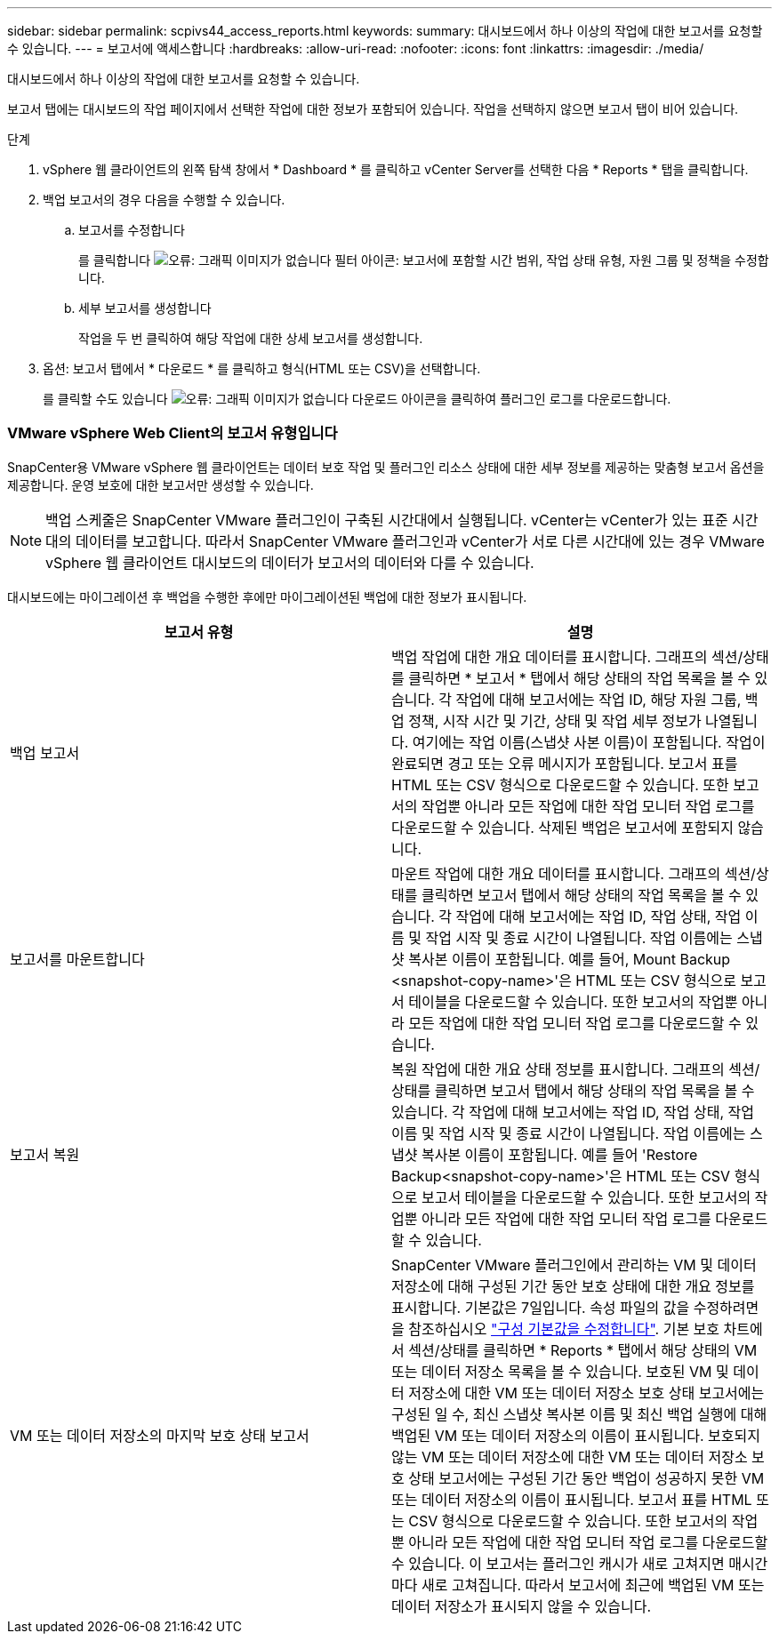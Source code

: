 ---
sidebar: sidebar 
permalink: scpivs44_access_reports.html 
keywords:  
summary: 대시보드에서 하나 이상의 작업에 대한 보고서를 요청할 수 있습니다. 
---
= 보고서에 액세스합니다
:hardbreaks:
:allow-uri-read: 
:nofooter: 
:icons: font
:linkattrs: 
:imagesdir: ./media/


[role="lead"]
대시보드에서 하나 이상의 작업에 대한 보고서를 요청할 수 있습니다.

보고서 탭에는 대시보드의 작업 페이지에서 선택한 작업에 대한 정보가 포함되어 있습니다. 작업을 선택하지 않으면 보고서 탭이 비어 있습니다.

.단계
. vSphere 웹 클라이언트의 왼쪽 탐색 창에서 * Dashboard * 를 클릭하고 vCenter Server를 선택한 다음 * Reports * 탭을 클릭합니다.
. 백업 보고서의 경우 다음을 수행할 수 있습니다.
+
.. 보고서를 수정합니다
+
를 클릭합니다 image:scpivs44_image41.png["오류: 그래픽 이미지가 없습니다"] 필터 아이콘: 보고서에 포함할 시간 범위, 작업 상태 유형, 자원 그룹 및 정책을 수정합니다.

.. 세부 보고서를 생성합니다
+
작업을 두 번 클릭하여 해당 작업에 대한 상세 보고서를 생성합니다.



. 옵션: 보고서 탭에서 * 다운로드 * 를 클릭하고 형식(HTML 또는 CSV)을 선택합니다.
+
를 클릭할 수도 있습니다 image:scpivs44_image37.png["오류: 그래픽 이미지가 없습니다"] 다운로드 아이콘을 클릭하여 플러그인 로그를 다운로드합니다.





=== VMware vSphere Web Client의 보고서 유형입니다

SnapCenter용 VMware vSphere 웹 클라이언트는 데이터 보호 작업 및 플러그인 리소스 상태에 대한 세부 정보를 제공하는 맞춤형 보고서 옵션을 제공합니다. 운영 보호에 대한 보고서만 생성할 수 있습니다.


NOTE: 백업 스케줄은 SnapCenter VMware 플러그인이 구축된 시간대에서 실행됩니다. vCenter는 vCenter가 있는 표준 시간대의 데이터를 보고합니다. 따라서 SnapCenter VMware 플러그인과 vCenter가 서로 다른 시간대에 있는 경우 VMware vSphere 웹 클라이언트 대시보드의 데이터가 보고서의 데이터와 다를 수 있습니다.

대시보드에는 마이그레이션 후 백업을 수행한 후에만 마이그레이션된 백업에 대한 정보가 표시됩니다.

|===
| 보고서 유형 | 설명 


| 백업 보고서 | 백업 작업에 대한 개요 데이터를 표시합니다. 그래프의 섹션/상태를 클릭하면 * 보고서 * 탭에서 해당 상태의 작업 목록을 볼 수 있습니다. 각 작업에 대해 보고서에는 작업 ID, 해당 자원 그룹, 백업 정책, 시작 시간 및 기간, 상태 및 작업 세부 정보가 나열됩니다. 여기에는 작업 이름(스냅샷 사본 이름)이 포함됩니다. 작업이 완료되면 경고 또는 오류 메시지가 포함됩니다. 보고서 표를 HTML 또는 CSV 형식으로 다운로드할 수 있습니다. 또한 보고서의 작업뿐 아니라 모든 작업에 대한 작업 모니터 작업 로그를 다운로드할 수 있습니다. 삭제된 백업은 보고서에 포함되지 않습니다. 


| 보고서를 마운트합니다 | 마운트 작업에 대한 개요 데이터를 표시합니다. 그래프의 섹션/상태를 클릭하면 보고서 탭에서 해당 상태의 작업 목록을 볼 수 있습니다. 각 작업에 대해 보고서에는 작업 ID, 작업 상태, 작업 이름 및 작업 시작 및 종료 시간이 나열됩니다. 작업 이름에는 스냅샷 복사본 이름이 포함됩니다. 예를 들어, Mount Backup <snapshot-copy-name>'은 HTML 또는 CSV 형식으로 보고서 테이블을 다운로드할 수 있습니다. 또한 보고서의 작업뿐 아니라 모든 작업에 대한 작업 모니터 작업 로그를 다운로드할 수 있습니다. 


| 보고서 복원 | 복원 작업에 대한 개요 상태 정보를 표시합니다. 그래프의 섹션/상태를 클릭하면 보고서 탭에서 해당 상태의 작업 목록을 볼 수 있습니다. 각 작업에 대해 보고서에는 작업 ID, 작업 상태, 작업 이름 및 작업 시작 및 종료 시간이 나열됩니다. 작업 이름에는 스냅샷 복사본 이름이 포함됩니다. 예를 들어 'Restore Backup<snapshot-copy-name>'은 HTML 또는 CSV 형식으로 보고서 테이블을 다운로드할 수 있습니다. 또한 보고서의 작업뿐 아니라 모든 작업에 대한 작업 모니터 작업 로그를 다운로드할 수 있습니다. 


| VM 또는 데이터 저장소의 마지막 보호 상태 보고서 | SnapCenter VMware 플러그인에서 관리하는 VM 및 데이터 저장소에 대해 구성된 기간 동안 보호 상태에 대한 개요 정보를 표시합니다. 기본값은 7일입니다. 속성 파일의 값을 수정하려면 을 참조하십시오 link:scpivs44_manage_your_configuration.html#modify-configuration-default-values["구성 기본값을 수정합니다"]. 기본 보호 차트에서 섹션/상태를 클릭하면 * Reports * 탭에서 해당 상태의 VM 또는 데이터 저장소 목록을 볼 수 있습니다. 보호된 VM 및 데이터 저장소에 대한 VM 또는 데이터 저장소 보호 상태 보고서에는 구성된 일 수, 최신 스냅샷 복사본 이름 및 최신 백업 실행에 대해 백업된 VM 또는 데이터 저장소의 이름이 표시됩니다. 보호되지 않는 VM 또는 데이터 저장소에 대한 VM 또는 데이터 저장소 보호 상태 보고서에는 구성된 기간 동안 백업이 성공하지 못한 VM 또는 데이터 저장소의 이름이 표시됩니다. 보고서 표를 HTML 또는 CSV 형식으로 다운로드할 수 있습니다. 또한 보고서의 작업뿐 아니라 모든 작업에 대한 작업 모니터 작업 로그를 다운로드할 수 있습니다. 이 보고서는 플러그인 캐시가 새로 고쳐지면 매시간마다 새로 고쳐집니다. 따라서 보고서에 최근에 백업된 VM 또는 데이터 저장소가 표시되지 않을 수 있습니다. 
|===
